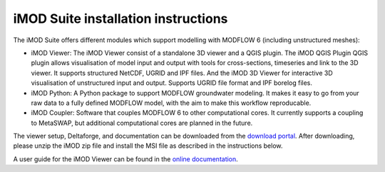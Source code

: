 .. _install-introduction:

*************************************
iMOD Suite installation instructions
*************************************

The iMOD Suite offers different modules which support modelling with MODFLOW 6
(including unstructured meshes):

* iMOD Viewer: The iMOD Viewer consist of a standalone 3D viewer and a QGIS
  plugin. The iMOD QGIS Plugin QGIS plugin allows visualisation of model input and
  output with tools for cross-sections, timeseries and link to the 3D viewer. It
  supports structured NetCDF, UGRID and IPF files. And the iMOD 3D Viewer for
  interactive 3D visualisation of unstructured input and output. Supports UGRID
  file format and IPF borelog files.

* iMOD Python: A Python package to support MODFLOW groundwater modeling. It makes
  it easy to go from your raw data to a fully defined MODFLOW model, with the aim
  to make this workflow reproducable.

* iMOD Coupler: Software that couples MODFLOW 6 to other computational cores. It
  currently supports a coupling to MetaSWAP, but additional computational cores
  are planned in the future.

  
The viewer setup, Deltaforge, and documentation can be downloaded from the 
`download portal <https://download.deltares.nl/en/download/imod-viewer/>`_.
After downloading, please unzip the iMOD zip file and install the MSI file as described in the instructions below.

A user guide for the iMOD Viewer can be found in the `online documentation 
<https://deltares.github.io/iMOD-Documentation/viewer_index.html>`_.